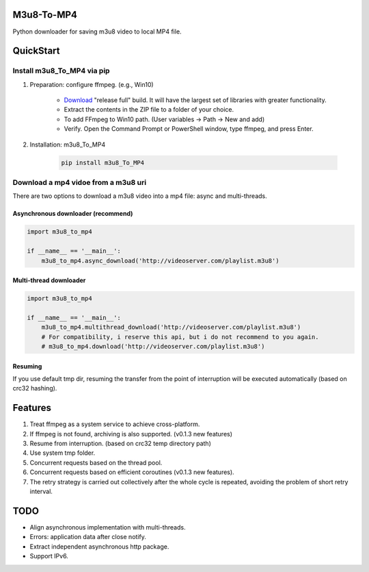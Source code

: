 .. image:: https://img.shields.io/pypi/v/m3u8-To-MP4?style=flat-square   :alt: PyPI


M3u8-To-MP4
============

Python downloader for saving m3u8 video to local MP4 file.

QuickStart
=============


Install m3u8_To_MP4 via pip
---------------------------------------


1. Preparation: configure ffmpeg. (e.g., Win10)

    * `Download <https://ffmpeg.org/download.html>`_ "release full" build. It will have the largest set of libraries with greater functionality.
    * Extract the contents in the ZIP file to a folder of your choice.
    * To add FFmpeg to Win10 path. (User variables -> Path -> New and add)
    * Verify. Open the Command Prompt or PowerShell window, type ffmpeg, and press Enter.

2. Installation: m3u8_To_MP4

    .. code-block:: python

       pip install m3u8_To_MP4



Download a mp4 vidoe from a m3u8 uri
---------------------------------------

There are two options to download a m3u8 video into a mp4 file: async and multi-threads.

Asynchronous downloader (recommend)
>>>>>>>>>>>>>>>>>>>>>>>>>>>>>>>>>>>
.. code-block:: python

   import m3u8_to_mp4

   if __name__ == '__main__':
       m3u8_to_mp4.async_download('http://videoserver.com/playlist.m3u8')



Multi-thread downloader
>>>>>>>>>>>>>>>>>>>>>>>>>>>>>>>>>>>
.. code-block:: python

   import m3u8_to_mp4

   if __name__ == '__main__':
       m3u8_to_mp4.multithread_download('http://videoserver.com/playlist.m3u8')
       # For compatibility, i reserve this api, but i do not recommend to you again.
       # m3u8_to_mp4.download('http://videoserver.com/playlist.m3u8')


Resuming
>>>>>>>>>>>>>>>>>>>>>>>>>>>>>>>>>>>
If you use default tmp dir, resuming the transfer from the point of interruption will be executed automatically (based on crc32 hashing).


Features
=============
#. Treat ffmpeg as a system service to achieve cross-platform.
#. If ffmpeg is not found, archiving is also supported. (v0.1.3 new features)
#. Resume from interruption. (based on crc32 temp directory path)
#. Use system tmp folder.
#. Concurrent requests based on the thread pool.
#. Concurrent requests based on efficient coroutines (v0.1.3 new features).
#. The retry strategy is carried out collectively after the whole cycle is repeated, avoiding the problem of short retry interval.


TODO
=============
* Align asynchronous implementation with multi-threads.
* Errors: application data after close notify.
* Extract independent asynchronous http package.
* Support IPv6.

.. _ffmpeg: http://www.ffmpeg.org/download.html